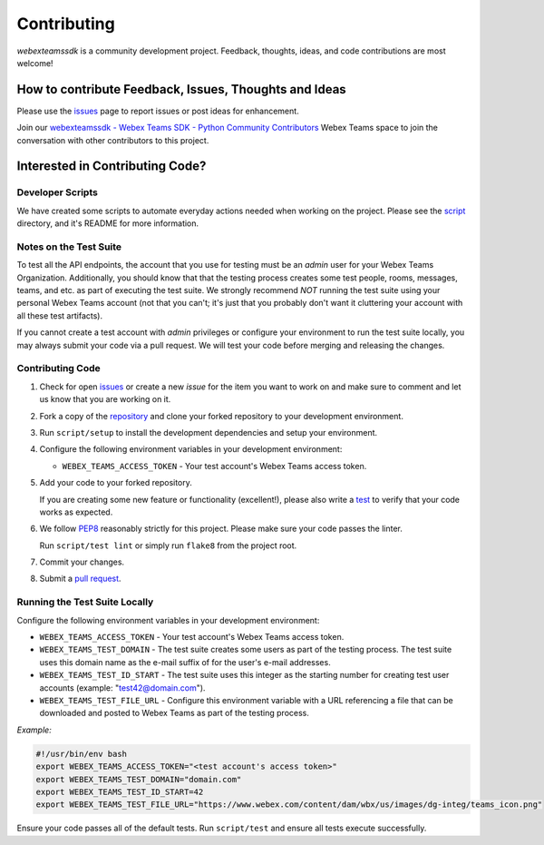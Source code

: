 .. _Contributing:

============
Contributing
============

*webexteamssdk* is a community development project.  Feedback, thoughts, ideas, and code contributions are most welcome!


How to contribute Feedback, Issues, Thoughts and Ideas
=======================================================

Please use the `issues`_ page to report issues or post ideas for enhancement.

Join our `webexteamssdk - Webex Teams SDK - Python Community Contributors <https://eurl.io/#BJ0A8gfOQ>`_ Webex Teams space to join the conversation with other contributors to this project.



Interested in Contributing Code?
================================


Developer Scripts
-----------------

We have created some scripts to automate everyday actions needed when working on the project.  Please see the `script`_ directory, and it's README for more information.


Notes on the Test Suite
-----------------------

To test all the API endpoints, the account that you use for testing must be an *admin* user for your Webex Teams Organization.  Additionally, you should know that that the testing process creates some test people, rooms, messages, teams, and etc. as part of executing the test suite. We strongly recommend *NOT* running the test suite using your personal Webex Teams account (not that you can't; it's just that you probably don't want it cluttering your account with all these test artifacts).

If you cannot create a test account with *admin* privileges or configure your environment to run the test suite locally, you may always submit your code via a pull request.  We will test your code before merging and releasing the changes.


Contributing Code
-----------------

1. Check for open `issues`_ or create a new *issue* for the item you want to work on and make sure to comment and let us know that you are working on it.

2. Fork a copy of the `repository`_ and clone your forked repository to your development environment.

3. Run ``script/setup`` to install the development dependencies and setup your environment.

4. Configure the following environment variables in your development environment:

   * ``WEBEX_TEAMS_ACCESS_TOKEN`` - Your test account's Webex Teams access token.

5. Add your code to your forked repository.

   If you are creating some new feature or functionality (excellent!), please also write a `test`_ to verify that your code works as expected.

6. We follow `PEP8`_ reasonably strictly for this project.  Please make sure your code passes the linter.

   Run ``script/test lint`` or simply run ``flake8`` from the project root.

7. Commit your changes.

8. Submit a `pull request`_.


Running the Test Suite Locally
------------------------------

Configure the following environment variables in your development environment:

* ``WEBEX_TEAMS_ACCESS_TOKEN`` - Your test account's Webex Teams access token.

* ``WEBEX_TEAMS_TEST_DOMAIN`` - The test suite creates some users as part of the testing process. The test suite uses this domain name as the e-mail suffix of for the user's e-mail addresses.

* ``WEBEX_TEAMS_TEST_ID_START`` - The test suite uses this integer as the starting number for creating test user accounts (example: "test42@domain.com").

* ``WEBEX_TEAMS_TEST_FILE_URL`` - Configure this environment variable with a URL referencing a file that can be downloaded and posted to Webex Teams as part of the testing process.

*Example:*

.. code-block:: bash

   #!/usr/bin/env bash
   export WEBEX_TEAMS_ACCESS_TOKEN="<test account's access token>"
   export WEBEX_TEAMS_TEST_DOMAIN="domain.com"
   export WEBEX_TEAMS_TEST_ID_START=42
   export WEBEX_TEAMS_TEST_FILE_URL="https://www.webex.com/content/dam/wbx/us/images/dg-integ/teams_icon.png"

Ensure your code passes all of the default tests.  Run ``script/test`` and ensure all tests execute successfully.


.. _script: https://github.com/CiscoDevNet/webexteamssdk/tree/master/script
.. _issues: https://github.com/CiscoDevNet/webexteamssdk/issues
.. _repository: https://github.com/CiscoDevNet/webexteamssdk
.. _test: https://github.com/CiscoDevNet/webexteamssdk/tree/master/tests
.. _PEP8: https://www.python.org/dev/peps/pep-0008/
.. _pull request: https://github.com/CiscoDevNet/webexteamssdk/pulls
